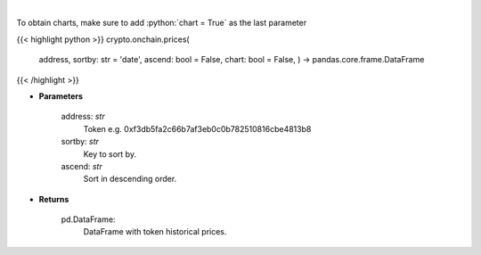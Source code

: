 .. role:: python(code)
    :language: python
    :class: highlight

|

.. raw:: html

    <h3>
    > Get token historical prices with volume and market cap, and average price. [Source: Ethplorer]
    </h3>

To obtain charts, make sure to add :python:`chart = True` as the last parameter

{{< highlight python >}}
crypto.onchain.prices(
    address, sortby: str = 'date',
    ascend: bool = False,
    chart: bool = False,
    ) -> pandas.core.frame.DataFrame
{{< /highlight >}}

* **Parameters**

    address: *str*
        Token e.g. 0xf3db5fa2c66b7af3eb0c0b782510816cbe4813b8
    sortby: *str*
        Key to sort by.
    ascend: *str*
        Sort in descending order.

    
* **Returns**

    pd.DataFrame:
        DataFrame with token historical prices.
    